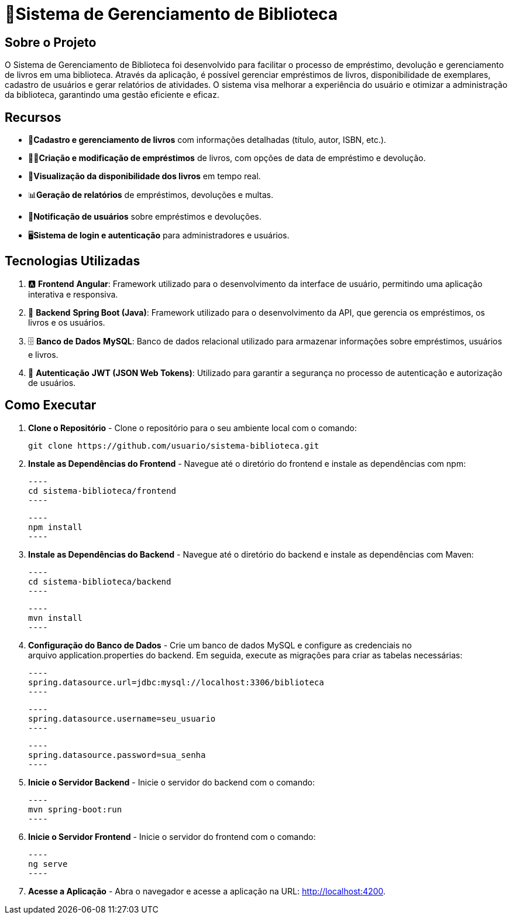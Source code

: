 = 🏫Sistema de Gerenciamento de Biblioteca 

## Sobre o Projeto

O Sistema de Gerenciamento de Biblioteca foi desenvolvido para facilitar o
processo de empréstimo, devolução e gerenciamento de livros em uma
biblioteca. Através da aplicação, é possível gerenciar empréstimos de livros,
disponibilidade de exemplares, cadastro de usuários e gerar relatórios de
atividades. O sistema visa melhorar a experiência do usuário e otimizar a
administração da biblioteca, garantindo uma gestão eficiente e eficaz.

## Recursos

** 📒**Cadastro e gerenciamento de livros** com informações detalhadas
(título, autor, ISBN, etc.).
** 🧑‍💼**Criação e modificação de empréstimos** de livros, com opções de data
de empréstimo e devolução.
** 👀**Visualização da disponibilidade dos livros** em tempo real.
** 📊**Geração de relatórios** de empréstimos, devoluções e multas.
** 🔔**Notificação de usuários** sobre empréstimos e devoluções.
** 🖥️**Sistema de login e autenticação** para administradores e usuários.

## Tecnologias Utilizadas

. 🅰️ **Frontend**
   **Angular**: Framework utilizado para o desenvolvimento da interface de usuário, permitindo uma aplicação interativa e responsiva.

. 🍃 **Backend**
   **Spring Boot (Java)**: Framework utilizado para o desenvolvimento da API, que gerencia os empréstimos, os livros e os usuários.

. 🗄️ **Banco de Dados**
   **MySQL**: Banco de dados relacional utilizado para armazenar informações sobre empréstimos, usuários e livros.

. 🔐 **Autenticação**
   **JWT (JSON Web Tokens)**: Utilizado para garantir a segurança no processo de autenticação e autorização de usuários.

## Como Executar

. **Clone o Repositório** -
  Clone o repositório para o seu ambiente local com o comando:

  git clone https://github.com/usuario/sistema-biblioteca.git

. **Instale as Dependências do Frontend** - 
Navegue até o diretório do frontend e instale as dependências com npm:

  ----
  cd sistema-biblioteca/frontend
  ----

  ----
  npm install
  ----

. **Instale as Dependências do Backend** - Navegue até o diretório do backend e instale as dependências com
Maven:

  ----
  cd sistema-biblioteca/backend
  ----

  ----
  mvn install
  ----

. **Configuração do Banco de Dados** - Crie um banco de dados MySQL e configure as credenciais no
arquivo application.properties do backend. Em seguida, execute as
migrações para criar as tabelas necessárias:

  ----
  spring.datasource.url=jdbc:mysql://localhost:3306/biblioteca
  ----

  ----
  spring.datasource.username=seu_usuario
  ----

  ----
  spring.datasource.password=sua_senha
  ----

. **Inicie o Servidor Backend** - Inicie o servidor do backend com o comando:

  ----
  mvn spring-boot:run
  ----

. **Inicie o Servidor Frontend** - Inicie o servidor do frontend com o comando:

  ----
  ng serve
  ----

. **Acesse a Aplicação** - Abra o navegador e acesse a aplicação na URL: http://localhost:4200.
